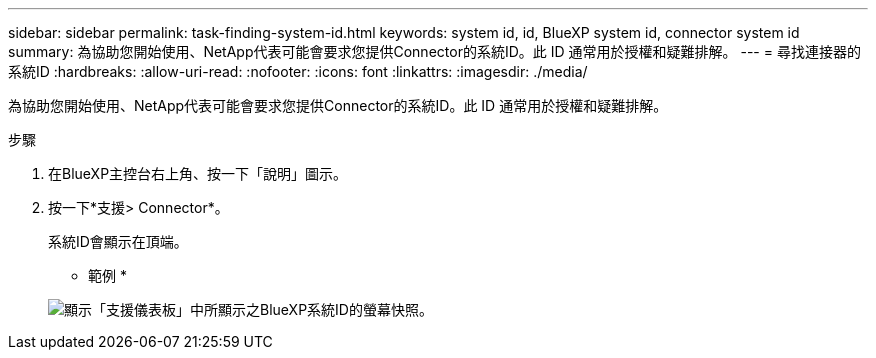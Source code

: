 ---
sidebar: sidebar 
permalink: task-finding-system-id.html 
keywords: system id, id, BlueXP system id, connector system id 
summary: 為協助您開始使用、NetApp代表可能會要求您提供Connector的系統ID。此 ID 通常用於授權和疑難排解。 
---
= 尋找連接器的系統ID
:hardbreaks:
:allow-uri-read: 
:nofooter: 
:icons: font
:linkattrs: 
:imagesdir: ./media/


[role="lead"]
為協助您開始使用、NetApp代表可能會要求您提供Connector的系統ID。此 ID 通常用於授權和疑難排解。

.步驟
. 在BlueXP主控台右上角、按一下「說明」圖示。
. 按一下*支援> Connector*。
+
系統ID會顯示在頂端。

+
* 範例 *

+
image:screenshot_system_id.gif["顯示「支援儀表板」中所顯示之BlueXP系統ID的螢幕快照。"]


